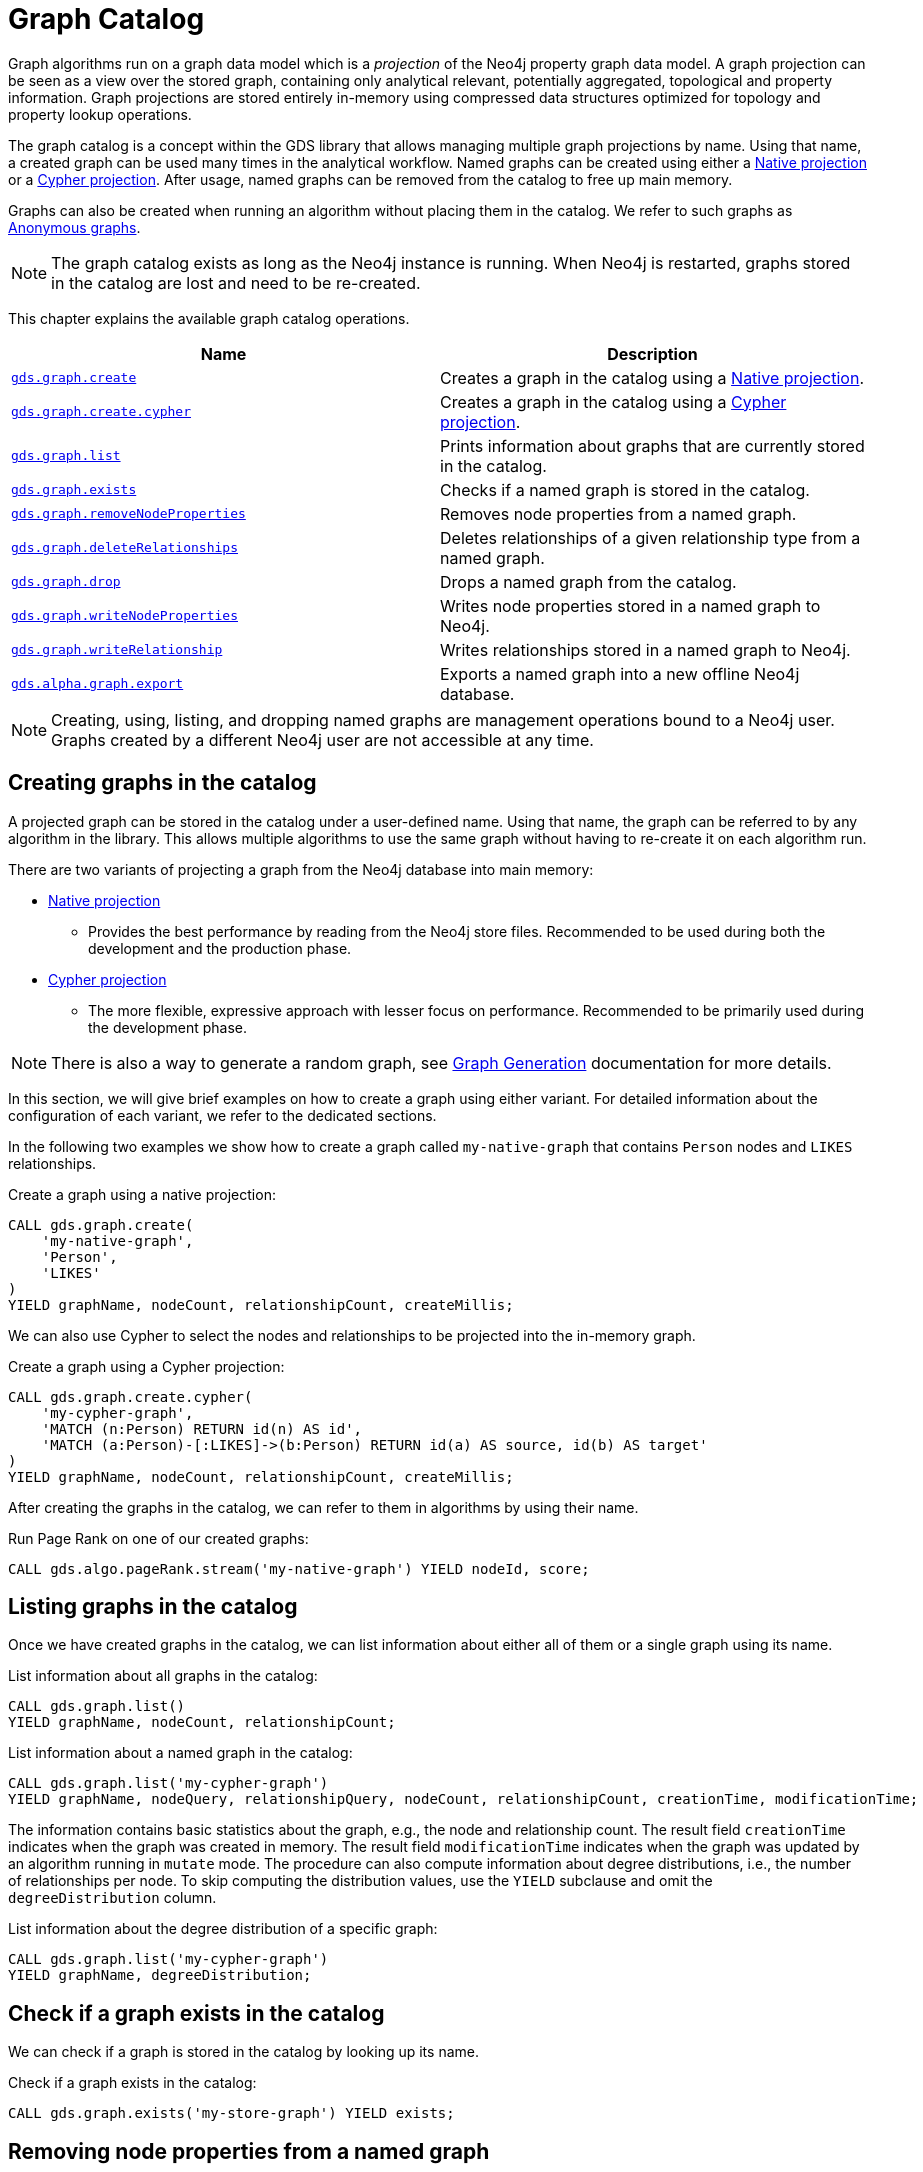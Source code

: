 [[graph-catalog-ops]]
= Graph Catalog

Graph algorithms run on a graph data model which is a _projection_ of the Neo4j property graph data model.
A graph projection can be seen as a view over the stored graph, containing only analytical relevant, potentially aggregated, topological and property information.
Graph projections are stored entirely in-memory using compressed data structures optimized for topology and property lookup operations.

The graph catalog is a concept within the GDS library that allows managing multiple graph projections by name.
Using that name, a created graph can be used many times in the analytical workflow.
Named graphs can be created using either a <<native-projection, Native projection>> or a <<cypher-projection, Cypher projection>>.
After usage, named graphs can be removed from the catalog to free up main memory.

Graphs can also be created when running an algorithm without placing them in the catalog.
We refer to such graphs as <<anonymous-graph, Anonymous graphs>>.

[NOTE]
====
The graph catalog exists as long as the Neo4j instance is running.
When Neo4j is restarted, graphs stored in the catalog are lost and need to be re-created.
====

This chapter explains the available graph catalog operations.

[[table-proc]]
[opts=header,cols="1m,1"]
|===
| Name                                                                     | Description
| <<catalog-graph-create, gds.graph.create>>                               | Creates a graph in the catalog using a <<native-projection, Native projection>>.
| <<catalog-graph-create, gds.graph.create.cypher>>                        | Creates a graph in the catalog using a <<cypher-projection, Cypher projection>>.
| <<catalog-graph-list, gds.graph.list>>                                   | Prints information about graphs that are currently stored in the catalog.
| <<catalog-graph-exists, gds.graph.exists>>                               | Checks if a named graph is stored in the catalog.
| <<catalog-graph-remove-node-properties, gds.graph.removeNodeProperties>> | Removes node properties from a named graph.
| <<catalog-graph-delete-rel-type, gds.graph.deleteRelationships>>         | Deletes relationships of a given relationship type from a named graph.
| <<catalog-graph-drop, gds.graph.drop>>                                   | Drops a named graph from the catalog.
| <<catalog-graph-write-node-properties, gds.graph.writeNodeProperties>>   | Writes node properties stored in a named graph to Neo4j.
| <<catalog-graph-write-relationship, gds.graph.writeRelationship>>        | Writes relationships stored in a named graph to Neo4j.
| <<catalog-graph-export, gds.alpha.graph.export>>                         | Exports a named graph into a new offline Neo4j database.
|===

[NOTE]
====
Creating, using, listing, and dropping named graphs are management operations bound to a Neo4j user.
Graphs created by a different Neo4j user are not accessible at any time.
====


[[catalog-graph-create]]
== Creating graphs in the catalog

A projected graph can be stored in the catalog under a user-defined name.
Using that name, the graph can be referred to by any algorithm in the library.
This allows multiple algorithms to use the same graph without having to re-create it on each algorithm run.

There are two variants of projecting a graph from the Neo4j database into main memory:

* <<native-projection, Native projection>>
** Provides the best performance by reading from the Neo4j store files.
   Recommended to be used during both the development and the production phase.
* <<cypher-projection, Cypher projection>>
** The more flexible, expressive approach with lesser focus on performance.
   Recommended to be primarily used during the development phase.

[NOTE]
====
There is also a way to generate a random graph, see <<graph-generation, Graph Generation>> documentation for more details.
====

In this section, we will give brief examples on how to create a graph using either variant.
For detailed information about the configuration of each variant, we refer to the dedicated sections.

In the following two examples we show how to create a graph called `my-native-graph` that contains `Person` nodes and `LIKES` relationships.

.Create a graph using a native projection:
[source,cypher]
----
CALL gds.graph.create(
    'my-native-graph',
    'Person',
    'LIKES'
)
YIELD graphName, nodeCount, relationshipCount, createMillis;
----

We can also use Cypher to select the nodes and relationships to be projected into the in-memory graph.

.Create a graph using a Cypher projection:
[source,cypher]
----
CALL gds.graph.create.cypher(
    'my-cypher-graph',
    'MATCH (n:Person) RETURN id(n) AS id',
    'MATCH (a:Person)-[:LIKES]->(b:Person) RETURN id(a) AS source, id(b) AS target'
)
YIELD graphName, nodeCount, relationshipCount, createMillis;
----

After creating the graphs in the catalog, we can refer to them in algorithms by using their name.

.Run Page Rank on one of our created graphs:
[source,cypher]
----
CALL gds.algo.pageRank.stream('my-native-graph') YIELD nodeId, score;
----

[[catalog-graph-list]]
== Listing graphs in the catalog

Once we have created graphs in the catalog, we can list information about either all of them or a single graph using its name.

.List information about all graphs in the catalog:
[source,cypher]
----
CALL gds.graph.list()
YIELD graphName, nodeCount, relationshipCount;
----

.List information about a named graph in the catalog:
[source,cypher]
----
CALL gds.graph.list('my-cypher-graph')
YIELD graphName, nodeQuery, relationshipQuery, nodeCount, relationshipCount, creationTime, modificationTime;
----

The information contains basic statistics about the graph, e.g., the node and relationship count.
The result field `creationTime` indicates when the graph was created in memory.
The result field `modificationTime` indicates when the graph was updated by an algorithm running in `mutate` mode.
The procedure can also compute information about degree distributions, i.e., the number of relationships per node.
To skip computing the distribution values, use the `YIELD` subclause and omit the `degreeDistribution` column.

.List information about the degree distribution of a specific graph:
[source,cypher]
----
CALL gds.graph.list('my-cypher-graph')
YIELD graphName, degreeDistribution;
----


[[catalog-graph-exists]]
== Check if a graph exists in the catalog

We can check if a graph is stored in the catalog by looking up its name.

.Check if a graph exists in the catalog:
[source,cypher]
----
CALL gds.graph.exists('my-store-graph') YIELD exists;
----


[[catalog-graph-remove-node-properties]]
== Removing node properties from a named graph

We can remove node properties from a named graph in the catalog.
This is useful to free up main memory or to remove accidentally created node properties.

.Remove multiple node properties from a named graph:
[source,cypher]
----
CALL gds.graph.removeNodeProperties('my-graph', ['pageRank', 'communityId'])
----


[[catalog-graph-delete-rel-type]]
== Deleting relationship types from a named graph

We can delete all relationships of a given type from a named graph in the catalog.
This is useful to free up main memory or to remove accidentally created relationship types.

.Delete all relationships of type T from a named graph:
[source,cypher]
----
CALL gds.graph.deleteRelationships('my-graph', 'T')
YIELD graphName, relationshipType, deletedRelationships, deletedProperties
----


[[catalog-graph-drop]]
== Removing graphs from the catalog

Once we have finished using the named graph we can remove it from the catalog to free up memory.

.Remove a graph from the catalog:
[source,cypher]
----
CALL gds.graph.drop('my-store-graph') YIELD graphName;
----


[[catalog-graph-write-node-properties]]
== Write node properties to Neo4j

We can write node properties stored in a named in-memory graph back to Neo4j.
This is useful if we ran multiple algorithms in `mutate` mode and want to write back some or all of the results.
This is similar to what the `write` execution mode does, but allows more fine-grained control over the operations.

The properties to write are typically the `writeProperty` values that were used when running algorithms.
Properties that were added to the created graph at creation time will often already be present in the Neo4j database.

.Write multiple node properties to Neo4j:
[source,cypher]
----
CALL gds.graph.writeNodeProperties('my-graph', ['componentId', 'pageRank', 'communityId'])
----


[[catalog-graph-write-relationship]]
== Write relationships to Neo4j

We can write relationships stored in a named in-memory graph back to Neo4j.
This can be used to write algorithm results (for example from <<algorithms-node-similarity, Node Similarity>>) or relationships that have been aggregated during graph creation.

The relationships to write are specified by a relationship type.
This can either be an element identifier used in a relationship projection during graph construction or the `writeRelationshipType` used in algorithms that create relationships.

.Write relationships to Neo4j:
[source,cypher]
----
CALL gds.graph.writeRelationship('my-graph', 'SIMILAR_TO')
----

By default, no relationship properties will be written.
To write relationship properties, these have to be explicitly specified.

.Write relationships and their properties to Neo4j:
[source,cypher]
----
CALL gds.graph.writeRelationship('my-graph', 'SIMILAR_TO', 'similarityScore')
----


[[catalog-graph-export]]
[.alpha]
== Create Neo4j databases from named graphs

[.tier-note]
*This procedure is in the alpha tier and could be changed or removed in a future release.*

We can create new Neo4j databases from named in-memory graphs stored in the graph catalog.
All nodes, relationships and properties present in an in-memory graph are written to a new Neo4j database.
This includes data that has been projected in `gds.graph.create` and data that has been added by running algorithms in `mutate` mode.
After exporting the graph, the new database can be be used in a Neo4j installation by setting link:https://neo4j.com/docs/operations-manual/3.5/reference/configuration-settings/#config_dbms.active_database[`dbms.active_database`].

The feature is useful in the following, exemplary scenarios:

* Avoid heavy write load on the operational system by exporting the data instead of writing back.
* Create an analytical view of the operational system that can be used as a basis for running algorithms.
* Produce snapshots of analytical results and persistent them for archiving and inspection.
* Share analytical results within the organization.

.Export a named graph to a specific store directory:
[source,cypher]
----
CALL gds.alpha.graph.export('my-graph', {
   storeDir: '/path/to/database',
   dbName: 'my-graph-db'
})
----

Note that `storeDir` must exist in the local file system.
The procedure yields information about the number of nodes, relationships and properties written.
Optional parameters are `writeConcurrency`, `enableDebugLog` and `batchSize`.